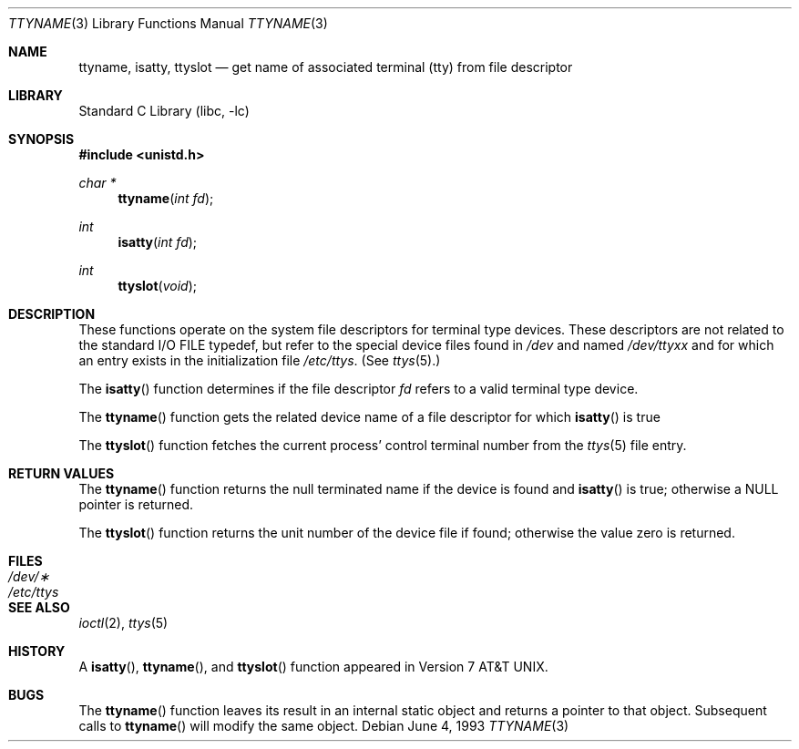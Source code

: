 .\" Copyright (c) 1991, 1993
.\"	The Regents of the University of California.  All rights reserved.
.\"
.\" Redistribution and use in source and binary forms, with or without
.\" modification, are permitted provided that the following conditions
.\" are met:
.\" 1. Redistributions of source code must retain the above copyright
.\"    notice, this list of conditions and the following disclaimer.
.\" 2. Redistributions in binary form must reproduce the above copyright
.\"    notice, this list of conditions and the following disclaimer in the
.\"    documentation and/or other materials provided with the distribution.
.\" 3. All advertising materials mentioning features or use of this software
.\"    must display the following acknowledgement:
.\"	This product includes software developed by the University of
.\"	California, Berkeley and its contributors.
.\" 4. Neither the name of the University nor the names of its contributors
.\"    may be used to endorse or promote products derived from this software
.\"    without specific prior written permission.
.\"
.\" THIS SOFTWARE IS PROVIDED BY THE REGENTS AND CONTRIBUTORS ``AS IS'' AND
.\" ANY EXPRESS OR IMPLIED WARRANTIES, INCLUDING, BUT NOT LIMITED TO, THE
.\" IMPLIED WARRANTIES OF MERCHANTABILITY AND FITNESS FOR A PARTICULAR PURPOSE
.\" ARE DISCLAIMED.  IN NO EVENT SHALL THE REGENTS OR CONTRIBUTORS BE LIABLE
.\" FOR ANY DIRECT, INDIRECT, INCIDENTAL, SPECIAL, EXEMPLARY, OR CONSEQUENTIAL
.\" DAMAGES (INCLUDING, BUT NOT LIMITED TO, PROCUREMENT OF SUBSTITUTE GOODS
.\" OR SERVICES; LOSS OF USE, DATA, OR PROFITS; OR BUSINESS INTERRUPTION)
.\" HOWEVER CAUSED AND ON ANY THEORY OF LIABILITY, WHETHER IN CONTRACT, STRICT
.\" LIABILITY, OR TORT (INCLUDING NEGLIGENCE OR OTHERWISE) ARISING IN ANY WAY
.\" OUT OF THE USE OF THIS SOFTWARE, EVEN IF ADVISED OF THE POSSIBILITY OF
.\" SUCH DAMAGE.
.\"
.\"     @(#)ttyname.3	8.1 (Berkeley) 6/4/93
.\" $FreeBSD: src/lib/libc/gen/ttyname.3,v 1.5.2.2 2001/03/06 16:45:55 ru Exp $
.\"
.Dd June 4, 1993
.Dt TTYNAME 3
.Os
.Sh NAME
.Nm ttyname ,
.Nm isatty ,
.Nm ttyslot
.Nd get name of associated terminal (tty) from file descriptor
.Sh LIBRARY
.Lb libc
.Sh SYNOPSIS
.Fd #include <unistd.h>
.Ft char *
.Fn ttyname "int fd"
.Ft int
.Fn isatty "int fd"
.Ft int
.Fn ttyslot void
.Sh DESCRIPTION
These functions operate on the system file descriptors for terminal
type devices.
These descriptors are not related to the standard
.Tn I/O
.Dv FILE
typedef, but refer to the special device files found in
.Pa /dev
and named
.Pa /dev/tty Ns Em xx
and for which an entry exists
in the initialization file
.Pa /etc/ttys .
(See
.Xr ttys 5 . )
.Pp
The
.Fn isatty
function
determines if the file descriptor
.Fa fd
refers to a valid
terminal type device.
.Pp
The
.Fn ttyname
function
gets the related device name of
a file descriptor for which
.Fn isatty
is true
.Pp
The
.Fn ttyslot
function
fetches the current process' control terminal number from the
.Xr ttys 5
file entry.
.Sh RETURN VALUES
The
.Fn ttyname
function
returns the null terminated name if the device is found and
.Fn isatty
is true; otherwise
a
.Dv NULL
pointer is returned.
.Pp
The
.Fn ttyslot
function
returns the unit number of the device file if found; otherwise
the value zero is returned.
.Sh FILES
.Bl -tag -width /etc/ttys -compact
.It Pa /dev/\(**
.It Pa /etc/ttys
.El
.Sh SEE ALSO
.Xr ioctl 2 ,
.Xr ttys 5
.Sh HISTORY
A
.Fn isatty ,
.Fn ttyname ,
and
.Fn ttyslot
function
appeared in
.At v7 .
.Sh BUGS
The
.Fn ttyname
function leaves its result in an internal static object and returns
a pointer to that object.
Subsequent calls to
.Fn ttyname
will modify the same object.
